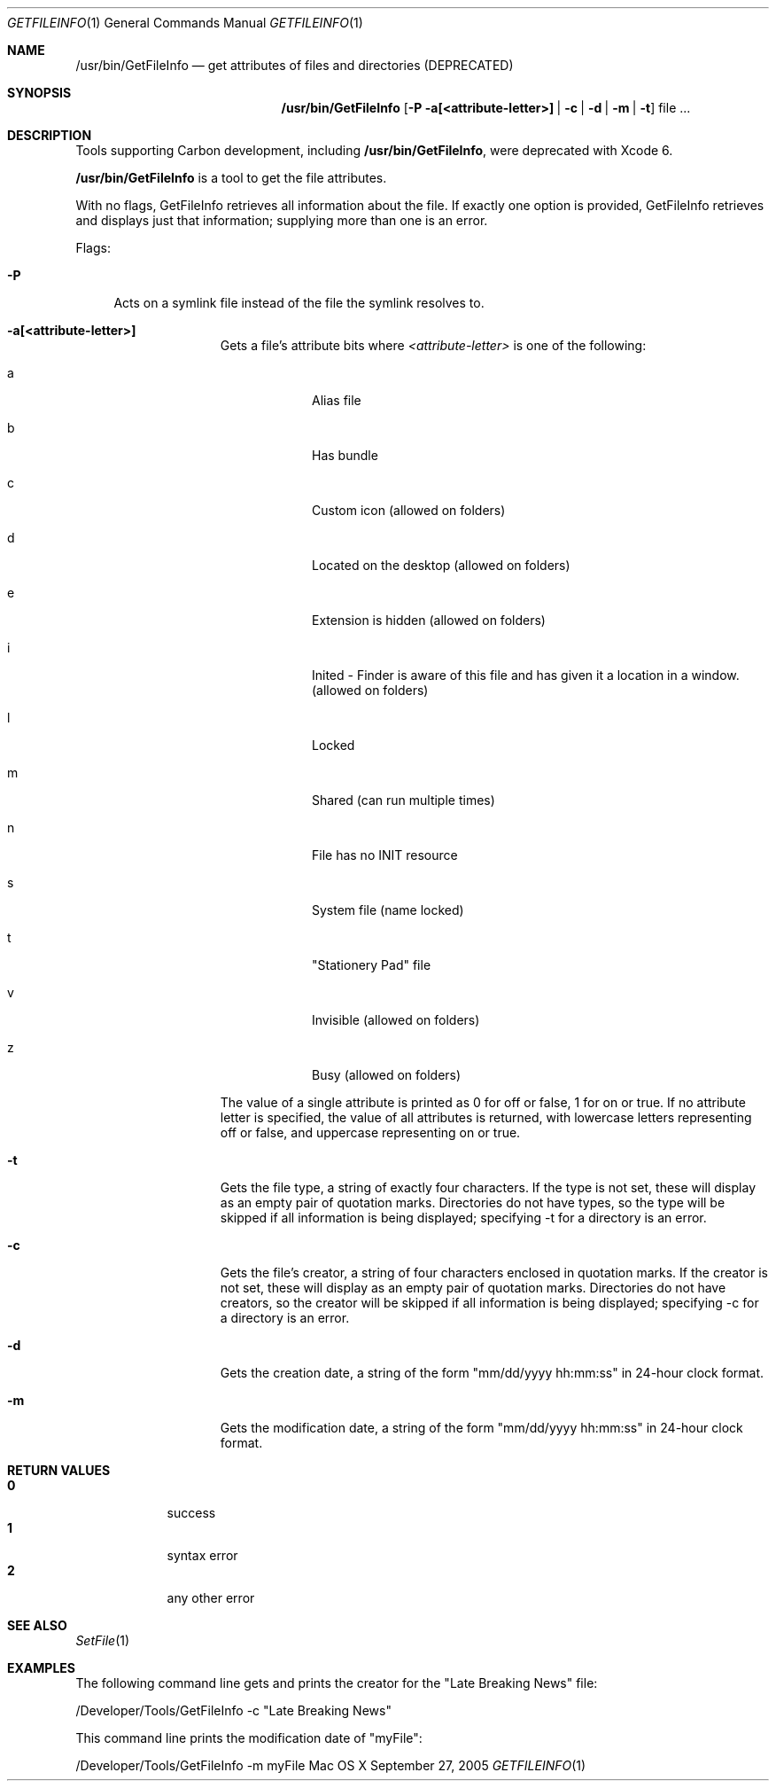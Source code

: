 .\" Copyright (c) 2005 Apple Computer, Inc. All Rights Reserved.
.Dd September 27, 2005 
.Dt GETFILEINFO 1
.Os "Mac OS X"
.Sh NAME
.Nm /usr/bin/GetFileInfo
.Nd get attributes of files and directories (DEPRECATED)
.Sh SYNOPSIS
.Nm
.Op Fl P a[<attribute-letter>] | c | d | m | t
file ...
.Sh DESCRIPTION
Tools supporting Carbon development, including
.Nm ,
were deprecated with Xcode 6.
.Pp
.Nm
is a tool to get the file attributes.
.Pp
With no flags, GetFileInfo retrieves all information about the file.  If exactly one option is provided, GetFileInfo retrieves and displays just that information; supplying more than one is an error.
.Pp
Flags:
.Bl -tag -width "-P"
.It Fl P
Acts on a symlink file instead of the file the symlink resolves to.
.El
.Bl -tag -width "-a attributes"
.It Fl a[<attribute-letter>]
Gets a file's attribute bits where
.Ar <attribute-letter> 
is one of the following: 
.Bl -tag -width -indent
.It a 
Alias file
.It b 
Has bundle
.It c 
Custom icon (allowed on folders)
.It d 
Located on the desktop (allowed on folders)
.It e 
Extension is hidden (allowed on folders)
.It i
Inited - Finder is aware of this file and has given it a location in a window. (allowed on folders)
.It l 
Locked
.It m 
Shared (can run multiple times)
.It n
File has no INIT resource
.It s 
System file (name locked)
.It t 
"Stationery Pad" file
.It v 
Invisible (allowed on folders)
.It z 
Busy (allowed on folders)
.El
.Pp
The value of a single attribute is printed as 0 for off or false, 1 for on or true.  If no attribute letter is specified, the value of all attributes is returned, with lowercase letters representing off or false, and uppercase representing on or true.
.It Fl t 
Gets the file type, a string of exactly four characters.  If the type is not set, these will display as an empty pair of quotation marks.  Directories do not have types, so the type will be skipped if all information is being displayed; specifying -t for a directory is an error.
.It Fl c
Gets the file's creator, a string of four characters enclosed in quotation marks.  If the creator is not set, these will display as an empty pair of quotation marks.  Directories do not have creators, so the creator will be skipped if all information is being displayed; specifying -c for a directory is an error.
.It Fl d 
Gets the creation date, a string of the form "mm/dd/yyyy hh:mm:ss" in 24-hour clock format.
.It Fl m 
Gets the modification date, a string of the form "mm/dd/yyyy hh:mm:ss" in 24-hour clock format.
.El
.Sh RETURN VALUES
.Bl -tag -compact -width -indent
.It Nm 0 
success
.It Nm 1
syntax error
.It Nm 2 
any other error
.El
.Sh SEE ALSO
.Xr SetFile 1
.Sh EXAMPLES 
The following command line gets and prints the creator for the 
"Late Breaking News" file:
.Pp
/Developer/Tools/GetFileInfo -c "Late Breaking News"
.Pp
This command line prints the modification date of "myFile":
.Pp
/Developer/Tools/GetFileInfo -m myFile
